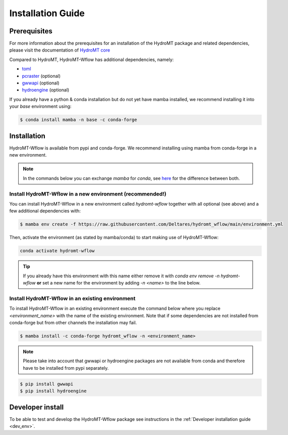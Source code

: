 .. _installation_guide:

==================
Installation Guide
==================

Prerequisites
=============
For more information about the prerequisites for an installation of the HydroMT package 
and related dependencies, please visit the documentation of 
`HydroMT core <https://deltares.github.io/hydromt/latest/getting_started/installation.html#installation-guide>`_

Compared to HydroMT, HydroMT-Wflow has additional dependencies, namely:

- `toml <https://github.com/uiri/toml>`_
- `pcraster <https://pcraster.geo.uu.nl>`_ (optional)
- `gwwapi <https://github.com/global-water-watch/gww-api>`_ (optional)
- `hydroengine <https://github.com/openearth/hydro-engine>`_ (optional)

If you already have a python & conda installation but do not yet have mamba installed, 
we recommend installing it into your *base* environment using:

.. code-block:: console

  $ conda install mamba -n base -c conda-forge


Installation
============

HydroMT-Wflow is available from pypi and conda-forge. 
We recommend installing using mamba from conda-forge in a new environment.

.. Note::

    In the commands below you can exchange `mamba` for `conda`, see
    `here <https://deltares.github.io/hydromt/latest/getting_started/installation.html#installation-guide>`_ 
    for the difference between both.

Install HydroMT-Wflow in a new environment (recommended!)
---------------------------------------------------------

You can install HydroMT-Wflow in a new environment called `hydromt-wflow` together with 
all optional (see above) and a few additional dependencies with:

.. code-block:: console

  $ mamba env create -f https://raw.githubusercontent.com/Deltares/hydromt_wflow/main/environment.yml

Then, activate the environment (as stated by mamba/conda) to start making use of HydroMT-Wflow:

.. code-block:: console

  conda activate hydromt-wflow

.. Tip::

    If you already have this environment with this name either remove it with 
    `conda env remove -n hydromt-wflow` **or** set a new name for the environment 
    by adding `-n <name>` to the line below. 

Install HydroMT-Wflow in an existing environment
------------------------------------------------

To install HydroMT-Wflow in an existing environment execute the command below 
where you replace `<environment_name>` with the name of the existing environment. 
Note that if some dependencies are not installed from conda-forge but from other 
channels the installation may fail.

.. code-block:: console

   $ mamba install -c conda-forge hydromt_wflow -n <environment_name>

.. Note::

    Please take into account that gwwapi or hydroengine packages are not available from conda and therefore have to be installed from pypi separately.

.. code-block:: console

  $ pip install gwwapi
  $ pip install hydroengine

Developer install
==================
To be able to test and develop the HydroMT-Wflow package see instructions in the :ref:`Developer installation guide <dev_env>`.
